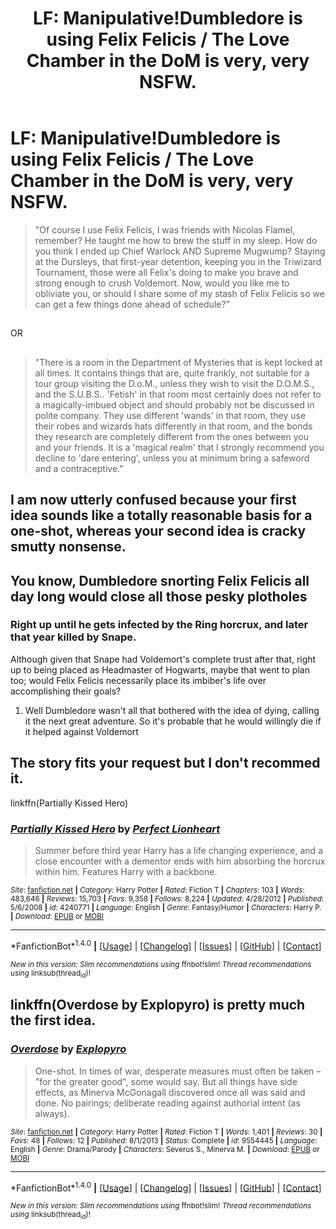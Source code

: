 #+TITLE: LF: Manipulative!Dumbledore is using Felix Felicis / The Love Chamber in the DoM is very, very NSFW.

* LF: Manipulative!Dumbledore is using Felix Felicis / The Love Chamber in the DoM is very, very NSFW.
:PROPERTIES:
:Author: Avaday_Daydream
:Score: 22
:DateUnix: 1502949534.0
:DateShort: 2017-Aug-17
:FlairText: Request x2
:END:
#+begin_quote
  "Of course I use Felix Felicis, I was friends with Nicolas Flamel, remember? He taught me how to brew the stuff in my sleep. How do you think I ended up Chief Warlock AND Supreme Mugwump? Staying at the Dursleys, that first-year detention, keeping you in the Triwizard Tournament, those were all Felix's doing to make you brave and strong enough to crush Voldemort. Now, would you like me to obliviate you, or should I share some of my stash of Felix Felicis so we can get a few things done ahead of schedule?"
#+end_quote

** 
   :PROPERTIES:
   :CUSTOM_ID: section
   :END:
OR

** 
   :PROPERTIES:
   :CUSTOM_ID: section-1
   :END:

#+begin_quote
  "There is a room in the Department of Mysteries that is kept locked at all times. It contains things that are, quite frankly, not suitable for a tour group visiting the D.o.M., unless they wish to visit the D.O.M.S., and the S.U.B.S.. 'Fetish' in that room most certainly does not refer to a magically-imbued object and should probably not be discussed in polite company. They use different 'wands' in that room, they use their robes and wizards hats differently in that room, and the bonds they research are completely different from the ones between you and your friends. It is a 'magical realm' that I strongly recommend you decline to 'dare entering', unless you at minimum bring a safeword and a contraceptive."
#+end_quote


** I am now utterly confused because your first idea sounds like a totally reasonable basis for a one-shot, whereas your second idea is cracky smutty nonsense.
:PROPERTIES:
:Author: Achille-Talon
:Score: 30
:DateUnix: 1502964561.0
:DateShort: 2017-Aug-17
:END:


** You know, Dumbledore snorting Felix Felicis all day long would close all those pesky plotholes
:PROPERTIES:
:Author: Triflez
:Score: 22
:DateUnix: 1502964688.0
:DateShort: 2017-Aug-17
:END:

*** Right up until he gets infected by the Ring horcrux, and later that year killed by Snape.

Although given that Snape had Voldemort's complete trust after that, right up to being placed as Headmaster of Hogwarts, maybe that went to plan too; would Felix Felicis necessarily place its imbiber's life over accomplishing their goals?
:PROPERTIES:
:Author: Avaday_Daydream
:Score: 5
:DateUnix: 1502966289.0
:DateShort: 2017-Aug-17
:END:

**** Well Dumbledore wasn't all that bothered with the idea of dying, calling it the next great adventure. So it's probable that he would willingly die if it helped against Voldemort
:PROPERTIES:
:Author: Triflez
:Score: 7
:DateUnix: 1502967141.0
:DateShort: 2017-Aug-17
:END:


** The story fits your request *but* I don't recommed it.

linkffn(Partially Kissed Hero)
:PROPERTIES:
:Author: fflai
:Score: 5
:DateUnix: 1502974412.0
:DateShort: 2017-Aug-17
:END:

*** [[http://www.fanfiction.net/s/4240771/1/][*/Partially Kissed Hero/*]] by [[https://www.fanfiction.net/u/1318171/Perfect-Lionheart][/Perfect Lionheart/]]

#+begin_quote
  Summer before third year Harry has a life changing experience, and a close encounter with a dementor ends with him absorbing the horcrux within him. Features Harry with a backbone.
#+end_quote

^{/Site/: [[http://www.fanfiction.net/][fanfiction.net]] *|* /Category/: Harry Potter *|* /Rated/: Fiction T *|* /Chapters/: 103 *|* /Words/: 483,646 *|* /Reviews/: 15,703 *|* /Favs/: 9,358 *|* /Follows/: 8,224 *|* /Updated/: 4/28/2012 *|* /Published/: 5/6/2008 *|* /id/: 4240771 *|* /Language/: English *|* /Genre/: Fantasy/Humor *|* /Characters/: Harry P. *|* /Download/: [[http://www.ff2ebook.com/old/ffn-bot/index.php?id=4240771&source=ff&filetype=epub][EPUB]] or [[http://www.ff2ebook.com/old/ffn-bot/index.php?id=4240771&source=ff&filetype=mobi][MOBI]]}

--------------

*FanfictionBot*^{1.4.0} *|* [[[https://github.com/tusing/reddit-ffn-bot/wiki/Usage][Usage]]] | [[[https://github.com/tusing/reddit-ffn-bot/wiki/Changelog][Changelog]]] | [[[https://github.com/tusing/reddit-ffn-bot/issues/][Issues]]] | [[[https://github.com/tusing/reddit-ffn-bot/][GitHub]]] | [[[https://www.reddit.com/message/compose?to=tusing][Contact]]]

^{/New in this version: Slim recommendations using/ ffnbot!slim! /Thread recommendations using/ linksub(thread_id)!}
:PROPERTIES:
:Author: FanfictionBot
:Score: 1
:DateUnix: 1502974453.0
:DateShort: 2017-Aug-17
:END:


** linkffn(Overdose by Explopyro) is pretty much the first idea.
:PROPERTIES:
:Author: adreamersmusing
:Score: 3
:DateUnix: 1502966275.0
:DateShort: 2017-Aug-17
:END:

*** [[http://www.fanfiction.net/s/9554445/1/][*/Overdose/*]] by [[https://www.fanfiction.net/u/3504114/Explopyro][/Explopyro/]]

#+begin_quote
  One-shot. In times of war, desperate measures must often be taken -- "for the greater good", some would say. But all things have side effects, as Minerva McGonagall discovered once all was said and done. No pairings; deliberate reading against authorial intent (as always).
#+end_quote

^{/Site/: [[http://www.fanfiction.net/][fanfiction.net]] *|* /Category/: Harry Potter *|* /Rated/: Fiction T *|* /Words/: 1,401 *|* /Reviews/: 30 *|* /Favs/: 48 *|* /Follows/: 12 *|* /Published/: 8/1/2013 *|* /Status/: Complete *|* /id/: 9554445 *|* /Language/: English *|* /Genre/: Drama/Parody *|* /Characters/: Severus S., Minerva M. *|* /Download/: [[http://www.ff2ebook.com/old/ffn-bot/index.php?id=9554445&source=ff&filetype=epub][EPUB]] or [[http://www.ff2ebook.com/old/ffn-bot/index.php?id=9554445&source=ff&filetype=mobi][MOBI]]}

--------------

*FanfictionBot*^{1.4.0} *|* [[[https://github.com/tusing/reddit-ffn-bot/wiki/Usage][Usage]]] | [[[https://github.com/tusing/reddit-ffn-bot/wiki/Changelog][Changelog]]] | [[[https://github.com/tusing/reddit-ffn-bot/issues/][Issues]]] | [[[https://github.com/tusing/reddit-ffn-bot/][GitHub]]] | [[[https://www.reddit.com/message/compose?to=tusing][Contact]]]

^{/New in this version: Slim recommendations using/ ffnbot!slim! /Thread recommendations using/ linksub(thread_id)!}
:PROPERTIES:
:Author: FanfictionBot
:Score: 1
:DateUnix: 1502966295.0
:DateShort: 2017-Aug-17
:END:
